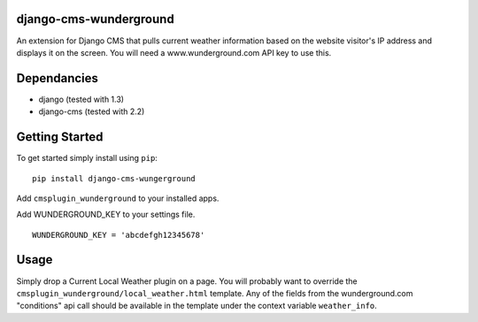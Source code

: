 django-cms-wunderground
=================
An extension for Django CMS that pulls current weather information
based on the website visitor's IP address and displays it on the 
screen.  You will need a www.wunderground.com API key to use this.

Dependancies
============

- django (tested with 1.3)
- django-cms (tested with 2.2)

Getting Started
=============

To get started simply install using ``pip``:
::
    pip install django-cms-wungerground

Add ``cmsplugin_wunderground`` to your installed apps.

Add WUNDERGROUND_KEY to your settings file.  
::
    WUNDERGROUND_KEY = 'abcdefgh12345678'
	
Usage
=============

Simply drop a Current Local Weather plugin on a page.  You will probably
want to override the ``cmsplugin_wunderground/local_weather.html`` 
template.  Any of the fields from the wunderground.com "conditions" api
call should be available in the template under the context variable 
``weather_info``.
